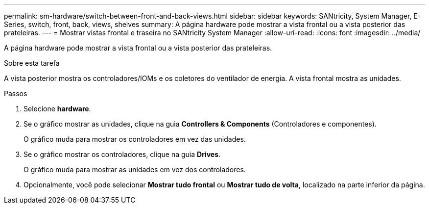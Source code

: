 ---
permalink: sm-hardware/switch-between-front-and-back-views.html 
sidebar: sidebar 
keywords: SANtricity, System Manager, E-Series, switch, front, back, views, shelves 
summary: A página hardware pode mostrar a vista frontal ou a vista posterior das prateleiras. 
---
= Mostrar vistas frontal e traseira no SANtricity System Manager
:allow-uri-read: 
:icons: font
:imagesdir: ../media/


[role="lead"]
A página hardware pode mostrar a vista frontal ou a vista posterior das prateleiras.

.Sobre esta tarefa
A vista posterior mostra os controladores/IOMs e os coletores do ventilador de energia. A vista frontal mostra as unidades.

.Passos
. Selecione *hardware*.
. Se o gráfico mostrar as unidades, clique na guia *Controllers & Components* (Controladores e componentes).
+
O gráfico muda para mostrar os controladores em vez das unidades.

. Se o gráfico mostrar os controladores, clique na guia *Drives*.
+
O gráfico muda para mostrar as unidades em vez dos controladores.

. Opcionalmente, você pode selecionar *Mostrar tudo frontal* ou *Mostrar tudo de volta*, localizado na parte inferior da página.

